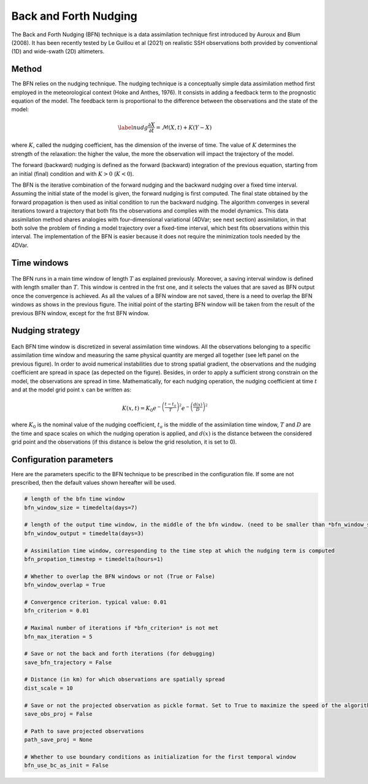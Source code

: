 Back and Forth Nudging
======================

The Back and Forth Nudging (BFN) technique is a data assimilation technique first introduced by Auroux and Blum (2008). 
It has been recently tested by Le Guillou et al (2021) on realistic SSH observations both provided by conventional (1D) and wide-swath (2D) altimeters. 

Method
------
The BFN relies on the nudging technique.
The nudging technique is a conceptually simple data assimilation method first employed in the meteorological context (Hoke and Anthes, 1976). 
It consists in adding a feedback term to the prognostic equation of the model. The feedback term is proportional to the difference between the observations and the state of the model:

.. math::
    \label{nudg}
    \frac{\partial X}{\partial t} = \mathcal{M}(X,t) + K(Y-X)

where :math:`K`, called the nudging coefficient, has the dimension of the inverse of time. 
The value of :math:`K` determines the strength of the relaxation: the higher the value, the more the observation will impact the trajectory of the model.

The forward (backward) nudging is defined as the forward (backward) integration of the previous equation, starting from an initial (final) condition and with :math:`K>0` (:math:`K<0`).

The BFN is the iterative combination of the forward nudging and the backward nudging over a fixed time interval. 
Assuming the initial state of the model is given, the forward nudging is first computed. 
The final state obtained by the forward propagation is then used as initial condition to run the backward nudging. 
The algorithm converges in several iterations toward a trajectory that both fits the observations and complies with the model dynamics. 
This data assimilation method shares analogies with four-dimensional variational (4DVar; see next section) assimilation, in that both solve the problem of finding a model trajectory over a fixed-time interval, which best fits observations within this interval. 
The implementation of the BFN is easier because it does not require the minimization tools needed by the 4DVar.

Time windows
------------

.. figure:: ../images/bfn_time_window.png

The BFN runs in a main time window of length :math:`T` as explained previously.
Moreover, a saving interval window is defined with length smaller than :math:`T`. This window is centred
in the frst one, and it selects the values that are saved as BFN output once the convergence is
achieved. As all the values of a BFN window are not saved, there is a need to overlap the BFN
windows as shows in the previous figure. The initial point of the starting BFN window will be taken from
the result of the previous BFN window, except for the frst BFN window.

Nudging strategy
----------------

.. figure:: ../images/full-JTECH-D-20-0104.1-f1.jpg

Each BFN time window is discretized in several assimilation time windows. 
All the observations belonging to a specific assimilation time window and measuring the same physical quantity are merged all together (see left panel on the previous figure).
In order to avoid numerical instabilities due to strong spatial gradient, the observations and the nudging coefficient are spread in space (as depected on the figure).
Besides, in order to apply a sufficient strong constrain on the model, the observations are spread in time. 
Mathematically, for each nudging operation, the nudging coefficient at time :math:`t` and at the model grid point :math:`x` can be written as:

.. math::
    K(x,t)=K_0e^{-\left(\frac{t-t_a}{T}\right)^2}e^{-\left(\frac{d(x)}{D}\right)^2}

where :math:`K_0` is the nominal value of the nudging coefficient, :math:`t_a` is the middle of the assimilation time window, 
:math:`T` and :math:`D` are the time and space scales on which the nudging operation is applied, and :math:`d(x)` is the
distance between the considered grid point and the observations (if this distance is below the grid resolution, it is set to 0).



Configuration parameters
------------------------

Here are the parameters specific to the BFN technique to be prescribed in the configuration file. 
If some are not prescribed, then the default values shown hereafter will be used.

.. code-block:: python

    # length of the bfn time window
    bfn_window_size = timedelta(days=7) 

    # length of the output time window, in the middle of the bfn window. (need to be smaller than *bfn_window_size*)
    bfn_window_output = timedelta(days=3) 

    # Assimilation time window, corresponding to the time step at which the nudging term is computed
    bfn_propation_timestep = timedelta(hours=1) 

    # Whether to overlap the BFN windows or not (True or False)
    bfn_window_overlap = True 

    # Convergence criterion. typical value: 0.01
    bfn_criterion = 0.01 

    # Maximal number of iterations if *bfn_criterion* is not met
    bfn_max_iteration = 5 

    # Save or not the back and forth iterations (for debugging)
    save_bfn_trajectory = False 

    # Distance (in km) for which observations are spatially spread
    dist_scale = 10 

    # Save or not the projected observation as pickle format. Set to True to maximize the speed of the algorithm.
    save_obs_proj = False 

    # Path to save projected observations
    path_save_proj = None 

    # Whether to use boundary conditions as initialization for the first temporal window
    bfn_use_bc_as_init = False
